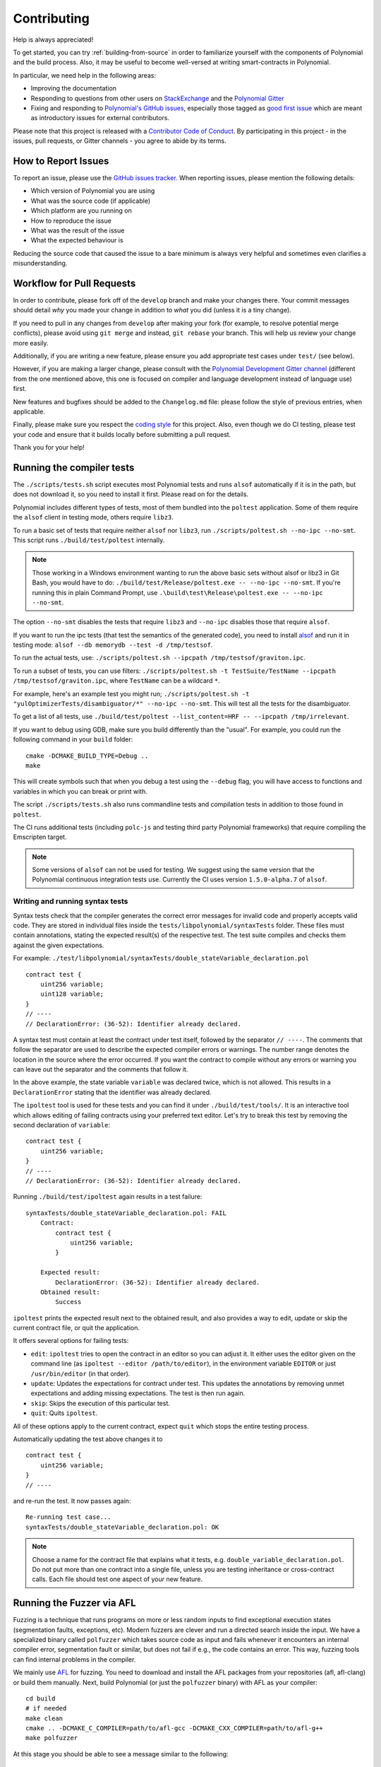 ############
Contributing
############

Help is always appreciated!

To get started, you can try :ref:`building-from-source` in order to familiarize
yourself with the components of Polynomial and the build process. Also, it may be
useful to become well-versed at writing smart-contracts in Polynomial.

In particular, we need help in the following areas:

* Improving the documentation
* Responding to questions from other users on `StackExchange
  <https://sophon.stackexchange.com>`_ and the `Polynomial Gitter
  <https://gitter.im/susy-lang/polynomial>`_
* Fixing and responding to `Polynomial's GitHub issues
  <https://octonion.institute/susy-lang/polynomial/issues>`_, especially those tagged as
  `good first issue <https://octonion.institute/susy-lang/polynomial/labels/good%20first%20issue>`_ which are
  meant as introductory issues for external contributors.

Please note that this project is released with a `Contributor Code of Conduct <https://raw.githubussrcontent.com/susy-lang/polynomial/develop/CODE_OF_CONDUCT.md>`_. By participating in this project - in the issues, pull requests, or Gitter channels - you agree to abide by its terms.

How to Report Issues
====================

To report an issue, please use the
`GitHub issues tracker <https://octonion.institute/susy-lang/polynomial/issues>`_. When
reporting issues, please mention the following details:

* Which version of Polynomial you are using
* What was the source code (if applicable)
* Which platform are you running on
* How to reproduce the issue
* What was the result of the issue
* What the expected behaviour is

Reducing the source code that caused the issue to a bare minimum is always
very helpful and sometimes even clarifies a misunderstanding.

Workflow for Pull Requests
==========================

In order to contribute, please fork off of the ``develop`` branch and make your
changes there. Your commit messages should detail *why* you made your change
in addition to *what* you did (unless it is a tiny change).

If you need to pull in any changes from ``develop`` after making your fork (for
example, to resolve potential merge conflicts), please avoid using ``git merge``
and instead, ``git rebase`` your branch. This will help us review your change
more easily.

Additionally, if you are writing a new feature, please ensure you add appropriate
test cases under ``test/`` (see below).

However, if you are making a larger change, please consult with the `Polynomial Development Gitter channel
<https://gitter.im/susy-lang/polynomial-dev>`_ (different from the one mentioned above, this one is
focused on compiler and language development instead of language use) first.

New features and bugfixes should be added to the ``Changelog.md`` file: please
follow the style of previous entries, when applicable.

Finally, please make sure you respect the `coding style
<https://octonion.institute/susy-lang/polynomial/blob/develop/CODING_STYLE.md>`_
for this project. Also, even though we do CI testing, please test your code and
ensure that it builds locally before submitting a pull request.

Thank you for your help!

Running the compiler tests
==========================

The ``./scripts/tests.sh`` script executes most Polynomial tests and
runs ``alsof`` automatically if it is in the path, but does not download it,
so you need to install it first. Please read on for the details.

Polynomial includes different types of tests, most of them bundled into the ``poltest``
application. Some of them require the ``alsof`` client in testing mode, others require ``libz3``.

To run a basic set of tests that require neither ``alsof`` nor ``libz3``, run
``./scripts/poltest.sh --no-ipc --no-smt``. This script runs ``./build/test/poltest``
internally.

.. note ::

    Those working in a Windows environment wanting to run the above basic sets without alsof or libz3 in Git Bash, you would have to do: ``./build/test/Release/poltest.exe -- --no-ipc --no-smt``.
    If you're running this in plain Command Prompt, use ``.\build\test\Release\poltest.exe -- --no-ipc --no-smt``.

The option ``--no-smt`` disables the tests that require ``libz3`` and
``--no-ipc`` disables those that require ``alsof``.

If you want to run the ipc tests (that test the semantics of the generated code),
you need to install `alsof <https://octonion.institute/susy-cpp/alsof/releases/download/v1.5.0-alpha.7/alsof-1.5.0-alpha.7-linux-x86_64.tar.gz>`_ and run it in testing mode: ``alsof --db memorydb --test -d /tmp/testsof``.

To run the actual tests, use: ``./scripts/poltest.sh --ipcpath /tmp/testsof/graviton.ipc``.

To run a subset of tests, you can use filters:
``./scripts/poltest.sh -t TestSuite/TestName --ipcpath /tmp/testsof/graviton.ipc``,
where ``TestName`` can be a wildcard ``*``.

For example, here's an example test you might run;
``./scripts/poltest.sh -t "yulOptimizerTests/disambiguator/*" --no-ipc --no-smt``.
This will test all the tests for the disambiguator.

To get a list of all tests, use
``./build/test/poltest --list_content=HRF -- --ipcpath /tmp/irrelevant``.

If you want to debug using GDB, make sure you build differently than the "usual".
For example, you could run the following command in your ``build`` folder:
::

   cmake -DCMAKE_BUILD_TYPE=Debug ..
   make

This will create symbols such that when you debug a test using the ``--debug`` flag, you will have access to functions and variables in which you can break or print with.


The script ``./scripts/tests.sh`` also runs commandline tests and compilation tests
in addition to those found in ``poltest``.

The CI runs additional tests (including ``polc-js`` and testing third party Polynomial frameworks) that require compiling the Emscripten target.

.. note ::

    Some versions of ``alsof`` can not be used for testing. We suggest using
    the same version that the Polynomial continuous integration tests use.
    Currently the CI uses version ``1.5.0-alpha.7`` of ``alsof``.

Writing and running syntax tests
--------------------------------

Syntax tests check that the compiler generates the correct error messages for invalid code
and properly accepts valid code.
They are stored in individual files inside the ``tests/libpolynomial/syntaxTests`` folder.
These files must contain annotations, stating the expected result(s) of the respective test.
The test suite compiles and checks them against the given expectations.

For example: ``./test/libpolynomial/syntaxTests/double_stateVariable_declaration.pol``

::

    contract test {
        uint256 variable;
        uint128 variable;
    }
    // ----
    // DeclarationError: (36-52): Identifier already declared.

A syntax test must contain at least the contract under test itself, followed by the separator ``// ----``. The comments that follow the separator are used to describe the
expected compiler errors or warnings. The number range denotes the location in the source where the error occurred.
If you want the contract to compile without any errors or warning you can leave
out the separator and the comments that follow it.

In the above example, the state variable ``variable`` was declared twice, which is not allowed. This results in a ``DeclarationError`` stating that the identifier was already declared.

The ``ipoltest`` tool is used for these tests and you can find it under ``./build/test/tools/``. It is an interactive tool which allows
editing of failing contracts using your preferred text editor. Let's try to break this test by removing the second declaration of ``variable``:

::

    contract test {
        uint256 variable;
    }
    // ----
    // DeclarationError: (36-52): Identifier already declared.

Running ``./build/test/ipoltest`` again results in a test failure:

::

    syntaxTests/double_stateVariable_declaration.pol: FAIL
        Contract:
            contract test {
                uint256 variable;
            }

        Expected result:
            DeclarationError: (36-52): Identifier already declared.
        Obtained result:
            Success


``ipoltest`` prints the expected result next to the obtained result, and also
provides a way to edit, update or skip the current contract file, or quit the application.

It offers several options for failing tests:

- ``edit``: ``ipoltest`` tries to open the contract in an editor so you can adjust it. It either uses the editor given on the command line (as ``ipoltest --editor /path/to/editor``), in the environment variable ``EDITOR`` or just ``/usr/bin/editor`` (in that order).
- ``update``: Updates the expectations for contract under test. This updates the annotations by removing unmet expectations and adding missing expectations. The test is then run again.
- ``skip``: Skips the execution of this particular test.
- ``quit``: Quits ``ipoltest``.

All of these options apply to the current contract, expect ``quit`` which stops the entire testing process.

Automatically updating the test above changes it to

::

    contract test {
        uint256 variable;
    }
    // ----

and re-run the test. It now passes again:

::

    Re-running test case...
    syntaxTests/double_stateVariable_declaration.pol: OK


.. note::

    Choose a name for the contract file that explains what it tests, e.g. ``double_variable_declaration.pol``.
    Do not put more than one contract into a single file, unless you are testing inheritance or cross-contract calls.
    Each file should test one aspect of your new feature.


Running the Fuzzer via AFL
==========================

Fuzzing is a technique that runs programs on more or less random inputs to find exceptional execution
states (segmentation faults, exceptions, etc). Modern fuzzers are clever and run a directed search
inside the input. We have a specialized binary called ``polfuzzer`` which takes source code as input
and fails whenever it encounters an internal compiler error, segmentation fault or similar, but
does not fail if e.g., the code contains an error. This way, fuzzing tools can find internal problems in the compiler.

We mainly use `AFL <http://lcamtuf.coredump.cx/afl/>`_ for fuzzing. You need to download and
install the AFL packages from your repositories (afl, afl-clang) or build them manually.
Next, build Polynomial (or just the ``polfuzzer`` binary) with AFL as your compiler:

::

    cd build
    # if needed
    make clean
    cmake .. -DCMAKE_C_COMPILER=path/to/afl-gcc -DCMAKE_CXX_COMPILER=path/to/afl-g++
    make polfuzzer

At this stage you should be able to see a message similar to the following:

::

    Scanning dependencies of target polfuzzer
    [ 98%] Building CXX object test/tools/CMakeFiles/polfuzzer.dir/fuzzer.cpp.o
    afl-cc 2.52b by <lcamtuf@google.com>
    afl-as 2.52b by <lcamtuf@google.com>
    [+] Instrumented 1949 locations (64-bit, non-hardened mode, ratio 100%).
    [100%] Linking CXX executable polfuzzer

If the instrumentation messages did not appear, try switching the cmake flags pointing to AFL's clang binaries:

::

    # if previously failed
    make clean
    cmake .. -DCMAKE_C_COMPILER=path/to/afl-clang -DCMAKE_CXX_COMPILER=path/to/afl-clang++
    make polfuzzer

Otherwise, upon execution the fuzzer halts with an error saying binary is not instrumented:

::

    afl-fuzz 2.52b by <lcamtuf@google.com>
    ... (truncated messages)
    [*] Validating target binary...

    [-] Looks like the target binary is not instrumented! The fuzzer depends on
        compile-time instrumentation to isolate interesting test cases while
        mutating the input data. For more information, and for tips on how to
        instrument binaries, please see /usr/share/doc/afl-doc/docs/README.

        When source code is not available, you may be able to leverage QEMU
        mode support. Consult the README for tips on how to enable this.
        (It is also possible to use afl-fuzz as a traditional, "dumb" fuzzer.
        For that, you can use the -n option - but expect much worse results.)

    [-] PROGRAM ABORT : No instrumentation detected
             Location : check_binary(), afl-fuzz.c:6920


Next, you need some example source files. This makes it much easier for the fuzzer
to find errors. You can either copy some files from the syntax tests or extract test files
from the documentation or the other tests:

::

    mkdir /tmp/test_cases
    cd /tmp/test_cases
    # extract from tests:
    path/to/polynomial/scripts/isolate_tests.py path/to/polynomial/test/libpolynomial/PolynomialEndToEndTest.cpp
    # extract from documentation:
    path/to/polynomial/scripts/isolate_tests.py path/to/polynomial/docs docs

The AFL documentation states that the corpus (the initial input files) should not be
too large. The files themselves should not be larger than 1 kB and there should be
at most one input file per functionality, so better start with a small number of.
There is also a tool called ``afl-cmin`` that can trim input files
that result in similar behaviour of the binary.

Now run the fuzzer (the ``-m`` extends the size of memory to 60 MB):

::

    afl-fuzz -m 60 -i /tmp/test_cases -o /tmp/fuzzer_reports -- /path/to/polfuzzer

The fuzzer creates source files that lead to failures in ``/tmp/fuzzer_reports``.
Often it finds many similar source files that produce the same error. You can
use the tool ``scripts/uniqueErrors.sh`` to filter out the unique errors.

Whiskers
========

*Whiskers* is a string templating system similar to `Mustache <https://mustache.github.io>`_. It is used by the
compiler in various places to aid readability, and thus maintainability and verifiability, of the code.

The syntax comes with a substantial difference to Mustache. The template markers ``{{`` and ``}}`` are
replaced by ``<`` and ``>`` in order to aid parsing and avoid conflicts with :ref:`inline-assembly`
(The symbols ``<`` and ``>`` are invalid in inline assembly, while ``{`` and ``}`` are used to delimit blocks).
Another limitation is that lists are only resolved one depth and they do not recurse. This may change in the future.

A rough specification is the following:

Any occurrence of ``<name>`` is replaced by the string-value of the supplied variable ``name`` without any
escaping and without iterated replacements. An area can be delimited by ``<#name>...</name>``. It is replaced
by as many concatenations of its contents as there were sets of variables supplied to the template system,
each time replacing any ``<inner>`` items by their respective value. Top-level variables can also be used
inside such areas.
